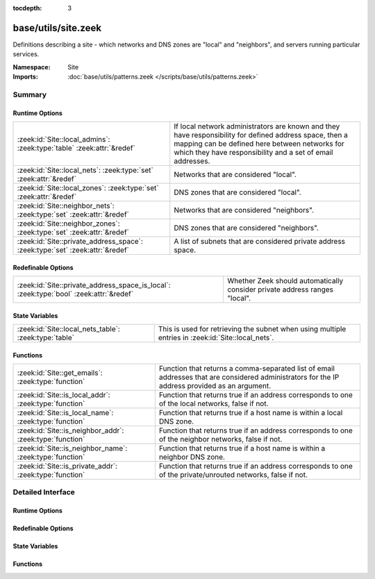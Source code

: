 :tocdepth: 3

base/utils/site.zeek
====================
.. zeek:namespace:: Site

Definitions describing a site - which networks and DNS zones are "local"
and "neighbors", and servers running particular services.

:Namespace: Site
:Imports: :doc:`base/utils/patterns.zeek </scripts/base/utils/patterns.zeek>`

Summary
~~~~~~~
Runtime Options
###############
============================================================================ ======================================================================
:zeek:id:`Site::local_admins`: :zeek:type:`table` :zeek:attr:`&redef`        If local network administrators are known and they have responsibility
                                                                             for defined address space, then a mapping can be defined here between
                                                                             networks for which they have responsibility and a set of email
                                                                             addresses.
:zeek:id:`Site::local_nets`: :zeek:type:`set` :zeek:attr:`&redef`            Networks that are considered "local".
:zeek:id:`Site::local_zones`: :zeek:type:`set` :zeek:attr:`&redef`           DNS zones that are considered "local".
:zeek:id:`Site::neighbor_nets`: :zeek:type:`set` :zeek:attr:`&redef`         Networks that are considered "neighbors".
:zeek:id:`Site::neighbor_zones`: :zeek:type:`set` :zeek:attr:`&redef`        DNS zones that are considered "neighbors".
:zeek:id:`Site::private_address_space`: :zeek:type:`set` :zeek:attr:`&redef` A list of subnets that are considered private address space.
============================================================================ ======================================================================

Redefinable Options
###################
====================================================================================== =================================================================
:zeek:id:`Site::private_address_space_is_local`: :zeek:type:`bool` :zeek:attr:`&redef` Whether Zeek should automatically consider private address ranges
                                                                                       "local".
====================================================================================== =================================================================

State Variables
###############
===================================================== =====================================================================
:zeek:id:`Site::local_nets_table`: :zeek:type:`table` This is used for retrieving the subnet when using multiple entries in
                                                      :zeek:id:`Site::local_nets`.
===================================================== =====================================================================

Functions
#########
======================================================== =================================================================
:zeek:id:`Site::get_emails`: :zeek:type:`function`       Function that returns a comma-separated list of email addresses
                                                         that are considered administrators for the IP address provided as
                                                         an argument.
:zeek:id:`Site::is_local_addr`: :zeek:type:`function`    Function that returns true if an address corresponds to one of
                                                         the local networks, false if not.
:zeek:id:`Site::is_local_name`: :zeek:type:`function`    Function that returns true if a host name is within a local
                                                         DNS zone.
:zeek:id:`Site::is_neighbor_addr`: :zeek:type:`function` Function that returns true if an address corresponds to one of
                                                         the neighbor networks, false if not.
:zeek:id:`Site::is_neighbor_name`: :zeek:type:`function` Function that returns true if a host name is within a neighbor
                                                         DNS zone.
:zeek:id:`Site::is_private_addr`: :zeek:type:`function`  Function that returns true if an address corresponds to one of
                                                         the private/unrouted networks, false if not.
======================================================== =================================================================


Detailed Interface
~~~~~~~~~~~~~~~~~~
Runtime Options
###############
.. zeek:id:: Site::local_admins
   :source-code: base/utils/site.zeek 134 134

   :Type: :zeek:type:`table` [:zeek:type:`subnet`] of :zeek:type:`set` [:zeek:type:`string`]
   :Attributes: :zeek:attr:`&redef`
   :Default: ``{}``

   If local network administrators are known and they have responsibility
   for defined address space, then a mapping can be defined here between
   networks for which they have responsibility and a set of email
   addresses.

.. zeek:id:: Site::local_nets
   :source-code: base/utils/site.zeek 112 112

   :Type: :zeek:type:`set` [:zeek:type:`subnet`]
   :Attributes: :zeek:attr:`&redef`
   :Default: ``{}``

   Networks that are considered "local".  Note that ZeekControl sets
   this automatically.

.. zeek:id:: Site::local_zones
   :source-code: base/utils/site.zeek 137 137

   :Type: :zeek:type:`set` [:zeek:type:`string`]
   :Attributes: :zeek:attr:`&redef`
   :Default: ``{}``

   DNS zones that are considered "local".

.. zeek:id:: Site::neighbor_nets
   :source-code: base/utils/site.zeek 128 128

   :Type: :zeek:type:`set` [:zeek:type:`subnet`]
   :Attributes: :zeek:attr:`&redef`
   :Default: ``{}``

   Networks that are considered "neighbors".

.. zeek:id:: Site::neighbor_zones
   :source-code: base/utils/site.zeek 140 140

   :Type: :zeek:type:`set` [:zeek:type:`string`]
   :Attributes: :zeek:attr:`&redef`
   :Default: ``{}``

   DNS zones that are considered "neighbors".

.. zeek:id:: Site::private_address_space
   :source-code: base/utils/site.zeek 18 18

   :Type: :zeek:type:`set` [:zeek:type:`subnet`]
   :Attributes: :zeek:attr:`&redef`
   :Default:

      ::

         {
            64:ff9b:1::/48,
            198.18.0.0/15,
            fc00::/7,
            100.64.0.0/10,
            ::/128,
            2002:ffff:ffff::/48,
            ::1/128,
            2002:cb00:7100::/40,
            240.0.0.0/4,
            2002:c633:6400::/40,
            2002:a00::/24,
            100::/64,
            255.255.255.255/32,
            192.0.0.0/24,
            0.0.0.0/8,
            2001:2::/48,
            2002:c000:200::/40,
            172.16.0.0/12,
            2002:f000::/20,
            2002:7f00::/24,
            2001::/23,
            2002:6440::/26,
            2002:c000::/40,
            10.0.0.0/8,
            127.0.0.0/8,
            192.0.2.0/24,
            192.168.0.0/16,
            2002:ac10::/28,
            2002:a9fe::/32,
            2002:c612::/31,
            169.254.0.0/16,
            2002::/24,
            fe80::/10,
            2001:db8::/32,
            203.0.113.0/24,
            2002:c0a8::/32,
            198.51.100.0/24
         }


   A list of subnets that are considered private address space.
   
   By default, it has address blocks defined by IANA as not being
   routable over the Internet. Some address blocks are reserved for
   purposes inconsistent with the address architecture (such as
   5f00::/16), making them neither clearly private nor routable. We do
   not include such blocks in this list.
   
   See the `IPv4 Special-Purpose Address Registry <https://www.iana.org/assignments/iana-ipv4-special-registry/iana-ipv4-special-registry.xhtml>`_
   and the `IPv6 Special-Purpose Address Registry <https://www.iana.org/assignments/iana-ipv6-special-registry/iana-ipv6-special-registry.xhtml>`_

Redefinable Options
###################
.. zeek:id:: Site::private_address_space_is_local
   :source-code: base/utils/site.zeek 118 118

   :Type: :zeek:type:`bool`
   :Attributes: :zeek:attr:`&redef`
   :Default: ``T``

   Whether Zeek should automatically consider private address ranges
   "local". On by default, this setting ensures that the initial value
   of :zeek:id:`Site::private_address_space` as well as any later
   updates to it get copied over into :zeek:id:`Site::local_nets`.

State Variables
###############
.. zeek:id:: Site::local_nets_table
   :source-code: base/utils/site.zeek 125 125

   :Type: :zeek:type:`table` [:zeek:type:`subnet`] of :zeek:type:`subnet`
   :Default: ``{}``

   This is used for retrieving the subnet when using multiple entries in
   :zeek:id:`Site::local_nets`.  It's populated automatically from there.
   A membership query can be done with an
   :zeek:type:`addr` and the table will yield the subnet it was found
   within.

Functions
#########
.. zeek:id:: Site::get_emails
   :source-code: base/utils/site.zeek 245 248

   :Type: :zeek:type:`function` (a: :zeek:type:`addr`) : :zeek:type:`string`

   Function that returns a comma-separated list of email addresses
   that are considered administrators for the IP address provided as
   an argument.
   The function inspects :zeek:id:`Site::local_admins`.

.. zeek:id:: Site::is_local_addr
   :source-code: base/utils/site.zeek 182 185

   :Type: :zeek:type:`function` (a: :zeek:type:`addr`) : :zeek:type:`bool`

   Function that returns true if an address corresponds to one of
   the local networks, false if not.
   The function inspects :zeek:id:`Site::local_nets`.

.. zeek:id:: Site::is_local_name
   :source-code: base/utils/site.zeek 197 200

   :Type: :zeek:type:`function` (name: :zeek:type:`string`) : :zeek:type:`bool`

   Function that returns true if a host name is within a local
   DNS zone.
   The function inspects :zeek:id:`Site::local_zones`.

.. zeek:id:: Site::is_neighbor_addr
   :source-code: base/utils/site.zeek 187 190

   :Type: :zeek:type:`function` (a: :zeek:type:`addr`) : :zeek:type:`bool`

   Function that returns true if an address corresponds to one of
   the neighbor networks, false if not.
   The function inspects :zeek:id:`Site::neighbor_nets`.

.. zeek:id:: Site::is_neighbor_name
   :source-code: base/utils/site.zeek 202 205

   :Type: :zeek:type:`function` (name: :zeek:type:`string`) : :zeek:type:`bool`

   Function that returns true if a host name is within a neighbor
   DNS zone.
   The function inspects :zeek:id:`Site::neighbor_zones`.

.. zeek:id:: Site::is_private_addr
   :source-code: base/utils/site.zeek 192 195

   :Type: :zeek:type:`function` (a: :zeek:type:`addr`) : :zeek:type:`bool`

   Function that returns true if an address corresponds to one of
   the private/unrouted networks, false if not.
   The function inspects :zeek:id:`Site::private_address_space`.


